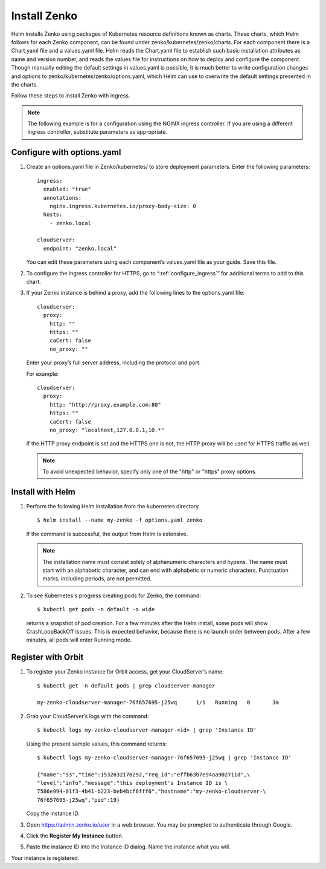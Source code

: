 .. _Install_Zenko:

Install Zenko
=============

Helm installs Zenko using packages of Kubernetes resource definitions known as
charts. These charts, which Helm follows for each Zenko component, can be found
under zenko/kubernetes/zenko/charts. For each component there is a Chart.yaml
file and a values.yaml file. Helm reads the Chart.yaml file to establish such
basic installation attributes as name and version number, and reads the values
file for instructions on how to deploy and configure the component. Though
manually editing the default settings in values.yaml is possible, it is much
better to write configuration changes and options to
zenko/kubernetes/zenko/options.yaml, which Helm can use to overwrite the default
settings presented in the charts.

Follow these steps to install Zenko with ingress.

.. note::

   The following example is for a configuration using the NGINX ingress
   controller. If you are using a different ingress controller, substitute
   parameters as appropriate.

.. _create_options.yaml:

Configure with options.yaml
---------------------------

#. Create an options.yaml file in Zenko/kubernetes/ to store deployment
   parameters. Enter the following parameters:
   ::

    ingress:
      enabled: "true"
      annotations:
        nginx.ingress.kubernetes.io/proxy-body-size: 0
      hosts:
        - zenko.local

    cloudserver:
      endpoint: "zenko.local"

   You can edit these parameters using each component’s values.yaml file
   as your guide. Save this file.

#. To configure the ingress controller for HTTPS, go to
   “:ref:`configure_ingress`” for additional terms to add to this chart.

#. If your Zenko instance is behind a proxy, add the following lines to the
   options.yaml file:

   ::

    cloudserver:
      proxy:
        http: ""
        https: ""
        caCert: false
        no_proxy: ""

   Enter your proxy’s full server address, including the protocol and port.

   For example: 

   ::

    cloudserver:
      proxy:
        http: "http://proxy.example.com:80"
        https: ""
        caCert: false
        no_proxy: "localhost,127.0.0.1,10.*"

   If the HTTP proxy endpoint is set and the HTTPS one is not, the HTTP proxy
   will be used for HTTPS traffic as well.

   .. note::

      To avoid unexpected behavior, specify only one of the
      "http" or "https" proxy options.

Install with Helm
-----------------

#. Perform the following Helm installation from the kubernetes directory
   ::

    $ helm install --name my-zenko -f options.yaml zenko

   If the command is successful, the output from Helm is extensive.

   .. note::
      
      The installation name must consist solely of alphanumeric characters
      and hypens. The name must start with an alphabetic character, and can
      end with alphabetic or numeric characters. Punctuation marks, including
      periods, are not permitted. 

#. To see Kubernetes's progress creating pods for Zenko, the command:
   ::

    $ kubectl get pods -n default -o wide

   returns a snapshot of pod creation. For a few minutes after the
   Helm install, some pods will show CrashLoopBackOff issues. This is
   expected behavior, because there is no launch order between pods.
   After a few minutes, all pods will enter Running mode.
   
.. _Register with Orbit: 

Register with Orbit
-------------------

#. To register your Zenko instance for Orbit access, get your CloudServer’s
   name:

   ::

     $ kubectl get -n default pods | grep cloudserver-manager

     my-zenko-cloudserver-manager-76f657695-j25wq      1/1   Running   0       3m

#. Grab your CloudServer’s logs with the command:
   ::

     $ kubectl logs my-zenko-cloudserver-manager-<id> | grep 'Instance ID'


   Using the present sample values, this command returns:
   ::

     $ kubectl logs my-zenko-cloudserver-manager-76f657695-j25wq | grep 'Instance ID'

     {"name":"S3","time":1532632170292,"req_id":"effb63b7e94aa902711d",\
     "level":"info","message":"this deployment's Instance ID is \
     7586e994-01f3-4b41-b223-beb4bcf6fff6","hostname":"my-zenko-cloudserver-\
     76f657695-j25wq","pid":19}

   Copy the instance ID.

#. Open https://admin.zenko.io/user in a web browser. You may be prompted to
   authenticate through Google.

#. Click the **Register My Instance** button.

#. Paste the instance ID into the Instance ID dialog. Name the instance what
   you will.

Your instance is registered.
